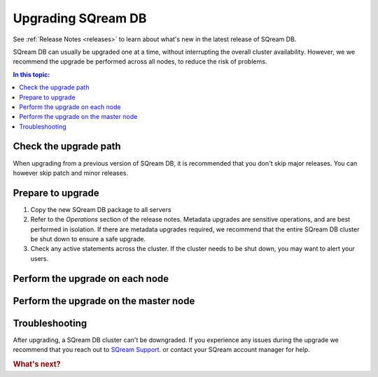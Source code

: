 .. _upgrading_sqream_db:

***********************
Upgrading SQream DB
***********************

See :ref:`Release Notes <releases>` to learn about what's new in the latest release of SQream DB.

SQream DB can usually be upgraded one at a time, without interrupting the overall cluster availability. However, we we recommend the upgrade be performed across all nodes, to reduce the risk of problems.

.. contents:: In this topic:
   :local:

Check the upgrade path
========================
When upgrading from a previous version of SQream DB, it is recommended that you don't skip major releases. You can however skip patch and minor releases.

Prepare to upgrade
=====================

#. Copy the new SQream DB package to all servers

#. Refer to the *Operations* section of the release notes. Metadata upgrades are sensitive operations, and are best performed in isolation. If there are metadata upgrades required, we recommend that the entire SQream DB cluster be shut down to ensure a safe upgrade. 

#. Check any active statements across the cluster. If the cluster needs to be shut down, you may want to alert your users.

Perform the upgrade on each node
=================================

.. TODO: Give instructions

Perform the upgrade on the master node
========================================

.. TODO: Give instructions


Troubleshooting
================

.. TODO: elaborate on some troubleshooting paths

After upgrading, a SQream DB cluster can't be downgraded.
If you experience any issues during the upgrade we recommend that you reach out to `SQream Support <http://support.sqream.com/>`_. or contact your SQream account manager for help.


.. rubric:: What's next?

.. TODO: Links for what's next after an upgrade.
